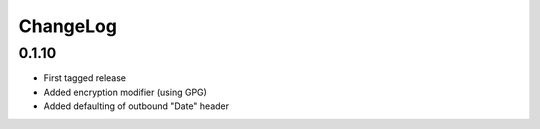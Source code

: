 =========
ChangeLog
=========


0.1.10
======

* First tagged release
* Added encryption modifier (using GPG)
* Added defaulting of outbound "Date" header
